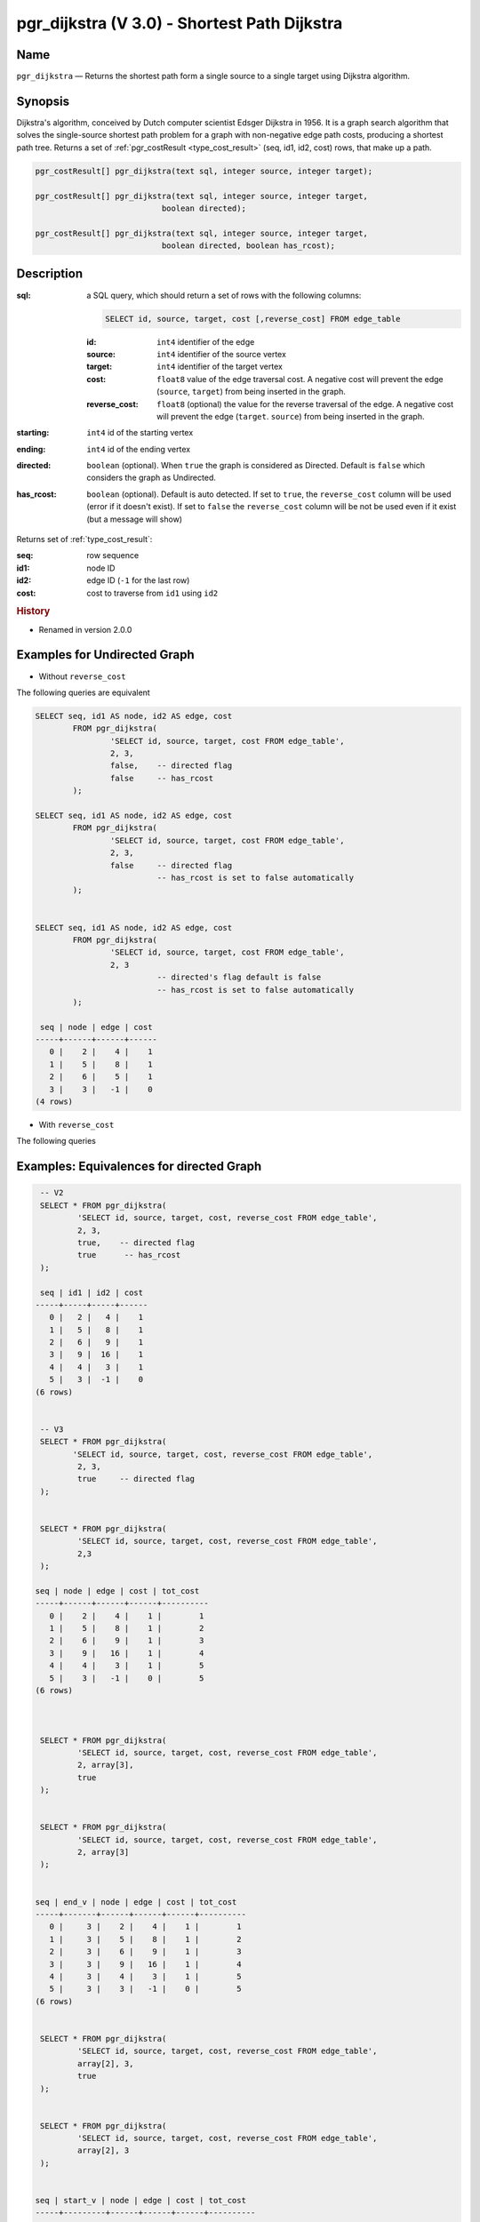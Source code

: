 .. 
   ****************************************************************************
    pgRouting Manual
    Copyright(c) pgRouting Contributors

    This documentation is licensed under a Creative Commons Attribution-Share  
    Alike 3.0 License: http://creativecommons.org/licenses/by-sa/3.0/
   ****************************************************************************

.. _pgr_dijkstra_v3:

pgr_dijkstra (V 3.0) - Shortest Path Dijkstra
===============================================================================

.. index:: 
	single: pgr_dijkstra(text,integer,integer,boolean,boolean)
	module: dijkstra

Name
-------------------------------------------------------------------------------

``pgr_dijkstra`` — Returns the shortest path form a single source to a single target using Dijkstra algorithm.


Synopsis
-------------------------------------------------------------------------------

Dijkstra's algorithm, conceived by Dutch computer scientist Edsger Dijkstra in 1956. It is a graph search algorithm that solves the single-source shortest path problem for a graph with non-negative edge path costs, producing a shortest path tree. Returns a set of :ref:`pgr_costResult <type_cost_result>` (seq, id1, id2, cost) rows, that make up a path.

.. code-block:: sql

	pgr_costResult[] pgr_dijkstra(text sql, integer source, integer target);

	pgr_costResult[] pgr_dijkstra(text sql, integer source, integer target,
	                           boolean directed);

	pgr_costResult[] pgr_dijkstra(text sql, integer source, integer target,
	                           boolean directed, boolean has_rcost);


Description
-------------------------------------------------------------------------------

:sql: a SQL query, which should return a set of rows with the following columns:

	.. code-block:: sql

		SELECT id, source, target, cost [,reverse_cost] FROM edge_table


	:id: ``int4`` identifier of the edge
	:source: ``int4`` identifier of the source vertex
	:target: ``int4`` identifier of the target vertex
	:cost: ``float8`` value of the edge traversal cost. A negative cost will prevent the edge (``source``, ``target``) from being inserted in the graph.
	:reverse_cost: ``float8`` (optional) the value for the reverse traversal of the edge. A negative cost will prevent the edge (``target``. ``source``) from being inserted in the graph.

:starting: ``int4`` id of the starting vertex
:ending: ``int4`` id of the ending vertex
:directed: ``boolean`` (optional). When ``true`` the graph is considered as Directed. Default is ``false`` which considers the graph as Undirected.
:has_rcost: ``boolean`` (optional). Default is auto detected. If set to ``true``, the ``reverse_cost`` column will be used (error if it doesn't exist). If set to ``false`` the ``reverse_cost`` column will be not be used even if it exist (but a message will show)

Returns set of :ref:`type_cost_result`:

:seq:   row sequence
:id1:   node ID
:id2:   edge ID (``-1`` for the last row)
:cost:  cost to traverse from ``id1`` using ``id2``


.. rubric:: History

* Renamed in version 2.0.0 


Examples for Undirected Graph
-------------------------------------------------------------------------------

* Without ``reverse_cost``

The following queries are equivalent

.. code-block:: sql

	SELECT seq, id1 AS node, id2 AS edge, cost 
		FROM pgr_dijkstra(
			'SELECT id, source, target, cost FROM edge_table',
			2, 3,
                        false,    -- directed flag
                        false     -- has_rcost
		);

	SELECT seq, id1 AS node, id2 AS edge, cost 
		FROM pgr_dijkstra(
			'SELECT id, source, target, cost FROM edge_table',
			2, 3,
                        false     -- directed flag
			          -- has_rcost is set to false automatically
		);


	SELECT seq, id1 AS node, id2 AS edge, cost 
		FROM pgr_dijkstra(
			'SELECT id, source, target, cost FROM edge_table',
			2, 3
                                  -- directed's flag default is false
			          -- has_rcost is set to false automatically
		);

         seq | node | edge | cost 
        -----+------+------+------
           0 |    2 |    4 |    1
           1 |    5 |    8 |    1
           2 |    6 |    5 |    1
           3 |    3 |   -1 |    0
        (4 rows)



* With ``reverse_cost``

The following queries  

Examples:  Equivalences for directed Graph
-------------------------------------------------------------------------------

.. code-block:: sql

        -- V2
	SELECT * FROM pgr_dijkstra(
		'SELECT id, source, target, cost, reverse_cost FROM edge_table',
		2, 3,
                true,    -- directed flag
                true      -- has_rcost
	);

        seq | id1 | id2 | cost 
       -----+-----+-----+------
          0 |   2 |   4 |    1
          1 |   5 |   8 |    1
          2 |   6 |   9 |    1
          3 |   9 |  16 |    1
          4 |   4 |   3 |    1
          5 |   3 |  -1 |    0
       (6 rows)


        -- V3
	SELECT * FROM pgr_dijkstra(
               'SELECT id, source, target, cost, reverse_cost FROM edge_table',
		2, 3,
                true     -- directed flag
	);


	SELECT * FROM pgr_dijkstra(
		'SELECT id, source, target, cost, reverse_cost FROM edge_table',
		2,3 
	);

       seq | node | edge | cost | tot_cost 
       -----+------+------+------+----------
          0 |    2 |    4 |    1 |        1
          1 |    5 |    8 |    1 |        2
          2 |    6 |    9 |    1 |        3
          3 |    9 |   16 |    1 |        4
          4 |    4 |    3 |    1 |        5
          5 |    3 |   -1 |    0 |        5
       (6 rows)



        SELECT * FROM pgr_dijkstra(
                'SELECT id, source, target, cost, reverse_cost FROM edge_table',
                2, array[3],
                true     
        );


        SELECT * FROM pgr_dijkstra(
                'SELECT id, source, target, cost, reverse_cost FROM edge_table',
                2, array[3]
        );


       seq | end_v | node | edge | cost | tot_cost 
       -----+-------+------+------+------+----------
          0 |     3 |    2 |    4 |    1 |        1
          1 |     3 |    5 |    8 |    1 |        2
          2 |     3 |    6 |    9 |    1 |        3
          3 |     3 |    9 |   16 |    1 |        4
          4 |     3 |    4 |    3 |    1 |        5
          5 |     3 |    3 |   -1 |    0 |        5
       (6 rows)


        SELECT * FROM pgr_dijkstra(
                'SELECT id, source, target, cost, reverse_cost FROM edge_table',
                array[2], 3,
                true
        );


        SELECT * FROM pgr_dijkstra(
                'SELECT id, source, target, cost, reverse_cost FROM edge_table',
                array[2], 3
        );


       seq | start_v | node | edge | cost | tot_cost 
       -----+---------+------+------+------+----------
          0 |       2 |    2 |    4 |    1 |        1
          1 |       2 |    5 |    8 |    1 |        2
          2 |       2 |    6 |    9 |    1 |        3
          3 |       2 |    9 |   16 |    1 |        4
          4 |       2 |    4 |    3 |    1 |        5
          5 |       2 |    3 |   -1 |    0 |        5
       (6 rows)
       

        SELECT * FROM pgr_dijkstra(
                'SELECT id, source, target, cost, reverse_cost FROM edge_table',
                array[2], array[3],
                true
        );


        SELECT * FROM pgr_dijkstra(
                'SELECT id, source, target, cost, reverse_cost FROM edge_table',
                array[2], array[3]
        );

        seq | start_v | end_v | node | edge | cost | tot_cost 
       -----+---------+-------+------+------+------+----------
          0 |       2 |     3 |    2 |    4 |    1 |        1
          1 |       2 |     3 |    5 |    8 |    1 |        2
          2 |       2 |     3 |    6 |    9 |    1 |        3
          3 |       2 |     3 |    9 |   16 |    1 |        4
          4 |       2 |     3 |    4 |    3 |    1 |        5
          5 |       2 |     3 |    3 |   -1 |    0 |        5
       (6 rows)
       



The queries use the :ref:`sampledata` network.


Examples for Directed Graph
-------------------------------------------------------------------------------

* Without ``reverse_cost``

The following queries are equivalent

.. code-block:: sql

	SELECT seq, id1 AS node, id2 AS edge, cost 
		FROM pgr_dijkstra(
			'SELECT id, source, target, cost FROM edge_table',
			2, 3,
                        true,    -- directed flag
                        false    -- has_rcost
		);

	SELECT seq, id1 AS node, id2 AS edge, cost 
		FROM pgr_dijkstra(
			'SELECT id, source, target, cost FROM edge_table',
			2, 3,
                        true     -- directed flag
                                 -- has_rcost is set to false automatically
		);

         seq | node | edge | cost 
        -----+------+------+------
           0 |    2 |   -1 |    0
        (1 rows)



* With ``reverse_cost``

The following queries are equivalent

.. code-block:: sql

	SELECT seq, id1 AS node, id2 AS edge, cost 
		FROM pgr_dijkstra(
			'SELECT id, source, target, cost, reverse_cost FROM edge_table',
			2, 3,
                        true,    -- directed flag
                        true     -- has_rcost
		);

	SELECT seq, id1 AS node, id2 AS edge, cost 
		FROM pgr_dijkstra(
			'SELECT id, source, target, cost, reverse_cost FROM edge_table',
			2, 3,
                        true     -- directed flag
			         -- has_rcost is set to true automatically
		);

         seq | node | edge | cost 
        -----+------+------+------
           0 |    2 |    4 |    1
           1 |    5 |    8 |    1
           2 |    6 |    9 |    1
           3 |    9 |   16 |    1
           4 |    4 |    3 |    1
           5 |    3 |   -1 |    0
        (6 rows)


The queries use the :ref:`sampledata` network.


See Also
-------------------------------------------------------------------------------

* :ref:`type_cost_result`
* http://en.wikipedia.org/wiki/Dijkstra%27s_algorithm
